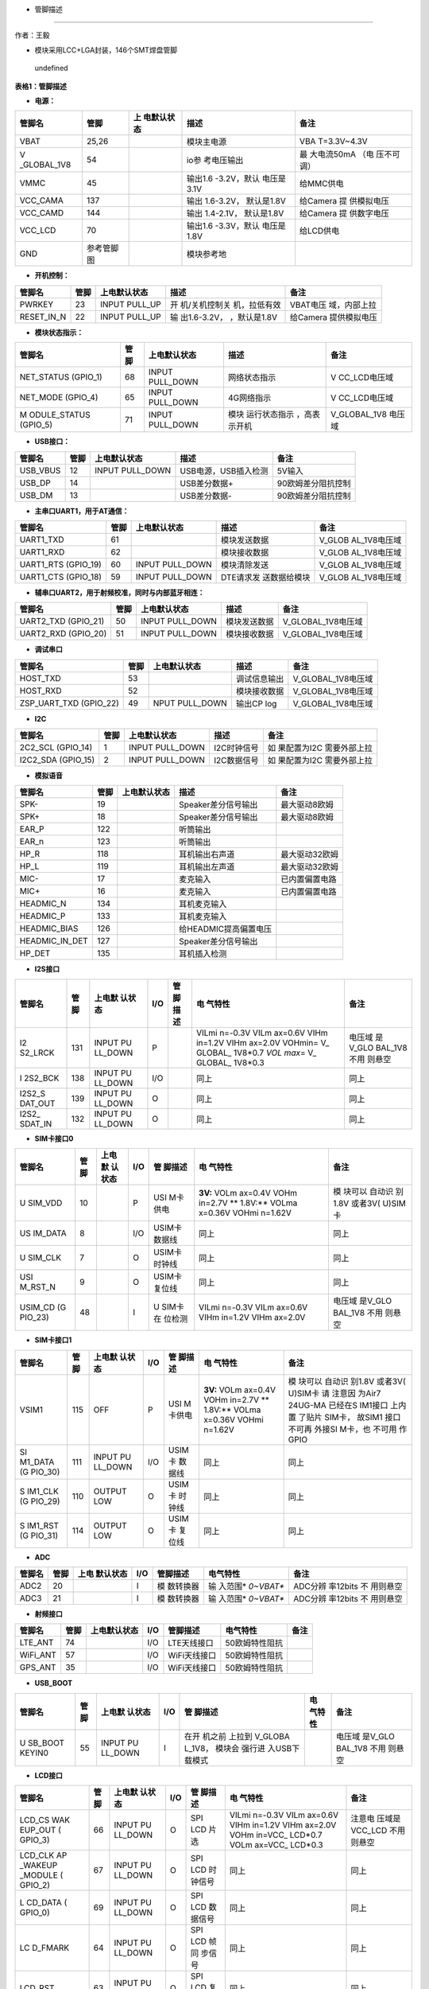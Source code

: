 - 管脚描述
==========

作者：王毅

-  模块采用LCC+LGA封装，146个SMT焊盘管脚

.. figure:: http://openluat-luatcommunity.oss-cn-hangzhou.aliyuncs.com/images/20201204145734665_微信图片_20201204145648.png
   :alt: undefined

   undefined

**表格1：管脚描述**

-  **电源：**

+-------------+------------+-------------+-------------+-------------+
| 管脚名      | 管脚       | 上          | 描述        | 备注        |
|             |            | 电默认状态  |             |             |
+=============+============+=============+=============+=============+
| VBAT        | 25,26      |             | 模块主电源  | VBA         |
|             |            |             |             | T=3.3V~4.3V |
+-------------+------------+-------------+-------------+-------------+
| V           | 54         |             | io参        | 最          |
| _GLOBAL_1V8 |            |             | 考电压输出  | 大电流50mA  |
|             |            |             |             | （电        |
|             |            |             |             | 压不可调）  |
+-------------+------------+-------------+-------------+-------------+
| VMMC        | 45         |             | 输出1.6     | 给MMC供电   |
|             |            |             | -3.2V，默认 |             |
|             |            |             | 电压是3.1V  |             |
+-------------+------------+-------------+-------------+-------------+
| VCC_CAMA    | 137        |             | 输出        | 给Camera    |
|             |            |             | 1.6-3.2V，  | 提          |
|             |            |             | 默认是1.8V  | 供模拟电压  |
+-------------+------------+-------------+-------------+-------------+
| VCC_CAMD    | 144        |             | 输出        | 给Camera    |
|             |            |             | 1.4-2.1V，  | 提          |
|             |            |             | 默认是1.8V  | 供数字电压  |
+-------------+------------+-------------+-------------+-------------+
| VCC_LCD     | 70         |             | 输出1.6     | 给LCD供电   |
|             |            |             | -3.3V，默认 |             |
|             |            |             | 电压是1.8V  |             |
+-------------+------------+-------------+-------------+-------------+
| GND         | 参考管脚图 |             | 模块参考地  |             |
+-------------+------------+-------------+-------------+-------------+

-  **开机控制：**

+------------+------+---------------+---------------+---------------+
| 管脚名     | 管脚 | 上电默认状态  | 描述          | 备注          |
+============+======+===============+===============+===============+
| PWRKEY     | 23   | INPUT PULL_UP | 开            | VBAT电压      |
|            |      |               | 机/关机控制关 | 域，内部上拉  |
|            |      |               | 机，拉低有效  |               |
+------------+------+---------------+---------------+---------------+
| RESET_IN_N | 22   | INPUT PULL_UP | 输            | 给Camera      |
|            |      |               | 出1.6-3.2V，  | 提供模拟电压  |
|            |      |               | ，默认是1.8V  |               |
+------------+------+---------------+---------------+---------------+

-  **模块状态指示：**

+--------------+------+--------------+--------------+--------------+
| 管脚名       | 管脚 | 上电默认状态 | 描述         | 备注         |
+==============+======+==============+==============+==============+
| NET_STATUS   | 68   | INPUT        | 网络状态指示 | V            |
| (GPIO_1)     |      | PULL_DOWN    |              | CC_LCD电压域 |
+--------------+------+--------------+--------------+--------------+
| NET_MODE     | 65   | INPUT        | 4G网络指示   | V            |
| (GPIO_4)     |      | PULL_DOWN    |              | CC_LCD电压域 |
+--------------+------+--------------+--------------+--------------+
| M            | 71   | INPUT        | 模块         | V_GLOBAL_1V8 |
| ODULE_STATUS |      | PULL_DOWN    | 运行状态指示 | 电压域       |
| (GPIO_5)     |      |              | ，高表示开机 |              |
+--------------+------+--------------+--------------+--------------+

-  **USB接口：**

======== ==== =============== ==================== ==================
管脚名   管脚 上电默认状态    描述                 备注
======== ==== =============== ==================== ==================
USB_VBUS 12   INPUT PULL_DOWN USB电源，USB插入检测 5V输入
USB_DP   14                   USB差分数据+         90欧姆差分阻抗控制
USB_DM   13                   USB差分数据-         90欧姆差分阻抗控制
======== ==== =============== ==================== ==================

-  **主串口UART1，用于AT通信：**

+--------------+------+--------------+--------------+--------------+
| 管脚名       | 管脚 | 上电默认状态 | 描述         | 备注         |
+==============+======+==============+==============+==============+
| UART1_TXD    | 61   |              | 模块发送数据 | V_GLOB       |
|              |      |              |              | AL_1V8电压域 |
+--------------+------+--------------+--------------+--------------+
| UART1_RXD    | 62   |              | 模块接收数据 | V_GLOB       |
|              |      |              |              | AL_1V8电压域 |
+--------------+------+--------------+--------------+--------------+
| UART1_RTS    | 60   | INPUT        | 模块清除发送 | V_GLOB       |
| (GPIO_19)    |      | PULL_DOWN    |              | AL_1V8电压域 |
+--------------+------+--------------+--------------+--------------+
| UART1_CTS    | 59   | INPUT        | DTE请求发    | V_GLOB       |
| (GPIO_18)    |      | PULL_DOWN    | 送数据给模块 | AL_1V8电压域 |
+--------------+------+--------------+--------------+--------------+

-  **辅串口UART2，用于射频校准，同时与内部蓝牙相连：**

=================== ==== =============== ============ ==================
管脚名              管脚 上电默认状态    描述         备注
=================== ==== =============== ============ ==================
UART2_TXD (GPIO_21) 50   INPUT PULL_DOWN 模块发送数据 V_GLOBAL_1V8电压域
UART2_RXD (GPIO_20) 51   INPUT PULL_DOWN 模块接收数据 V_GLOBAL_1V8电压域
=================== ==== =============== ============ ==================

-  **调试串口**

+------------------------+------+----------------+--------------+--------------------+
| 管脚名                 | 管脚 | 上电默认状态   | 描述         | 备注               |
+========================+======+================+==============+====================+
| HOST_TXD               | 53   |                | 调试信息输出 | V_GLOBAL_1V8电压域 |
+------------------------+------+----------------+--------------+--------------------+
| HOST_RXD               | 52   |                | 模块接收数据 | V_GLOBAL_1V8电压域 |
+------------------------+------+----------------+--------------+--------------------+
| ZSP_UART_TXD (GPIO_22) | 49   | NPUT PULL_DOWN | 输出CP log   | V_GLOBAL_1V8电压域 |
+------------------------+------+----------------+--------------+--------------------+

-  **I2C**

+--------------+------+--------------+-------------+--------------+
| 管脚名       | 管脚 | 上电默认状态 | 描述        | 备注         |
+==============+======+==============+=============+==============+
| 2C2_SCL      | 1    | INPUT        | I2C时钟信号 | 如           |
| (GPIO_14)    |      | PULL_DOWN    |             | 果配置为I2C  |
|              |      |              |             | 需要外部上拉 |
+--------------+------+--------------+-------------+--------------+
| I2C2_SDA     | 2    | INPUT        | I2C数据信号 | 如           |
| (GPIO_15)    |      | PULL_DOWN    |             | 果配置为I2C  |
|              |      |              |             | 需要外部上拉 |
+--------------+------+--------------+-------------+--------------+

-  **模拟语音**

============== ==== ============ ===================== ==============
管脚名         管脚 上电默认状态 描述                  备注
============== ==== ============ ===================== ==============
SPK-           19                Speaker差分信号输出   最大驱动8欧姆
SPK+           18                Speaker差分信号输出   最大驱动8欧姆
EAR_P          122               听筒输出              
EAR_n          123               听筒输出              
HP_R           118               耳机输出右声道        最大驱动32欧姆
HP_L           119               耳机输出左声道        最大驱动32欧姆
MIC-           17                麦克输入              已内置偏置电路
MIC+           16                麦克输入              已内置偏置电路
HEADMIC_N      134               耳机麦克输入          
HEADMIC_P      133               耳机麦克输入          
HEADMIC_BIAS   126               给HEADMIC提高偏置电压 
HEADMIC_IN_DET 127               Speaker差分信号输出   
HP_DET         135               耳机插入检测          
============== ==== ============ ===================== ==============

-  **I2S接口**

+---------+---------+---------+---------+---------+---------+---------+
| 管脚名  | 管脚    | 上电默  | I/O     | 管      | 电      | 备注    |
|         |         | 认状态  |         | 脚描述  | 气特性  |         |
+=========+=========+=========+=========+=========+=========+=========+
| I2      | 131     | INPUT   | P       |         | VILmi   | 电压域  |
| S2_LRCK |         | PU      |         |         | n=-0.3V | 是V_GLO |
|         |         | LL_DOWN |         |         | VILm    | BAL_1V8 |
|         |         |         |         |         | ax=0.6V | 不用    |
|         |         |         |         |         | VIHm    | 则悬空  |
|         |         |         |         |         | in=1.2V |         |
|         |         |         |         |         | VIHm    |         |
|         |         |         |         |         | ax=2.0V |         |
|         |         |         |         |         | VOHmin= |         |
|         |         |         |         |         | V_      |         |
|         |         |         |         |         | GLOBAL_ |         |
|         |         |         |         |         | 1V8*0.7 |         |
|         |         |         |         |         | *VOL    |         |
|         |         |         |         |         | max*\ = |         |
|         |         |         |         |         | V_      |         |
|         |         |         |         |         | GLOBAL_ |         |
|         |         |         |         |         | 1V8*0.3 |         |
+---------+---------+---------+---------+---------+---------+---------+
| I       | 138     | INPUT   | I/O     |         | 同上    | 同上    |
| 2S2_BCK |         | PU      |         |         |         |         |
|         |         | LL_DOWN |         |         |         |         |
+---------+---------+---------+---------+---------+---------+---------+
| I2S2_S  | 139     | INPUT   | O       |         | 同上    | 同上    |
| DAT_OUT |         | PU      |         |         |         |         |
|         |         | LL_DOWN |         |         |         |         |
+---------+---------+---------+---------+---------+---------+---------+
| I2S2_   | 132     | INPUT   | O       |         | 同上    | 同上    |
| SDAT_IN |         | PU      |         |         |         |         |
|         |         | LL_DOWN |         |         |         |         |
+---------+---------+---------+---------+---------+---------+---------+

-  **SIM卡接口0**

+---------+---------+---------+---------+---------+---------+---------+
| 管脚名  | 管脚    | 上电默  | I/O     | 管      | 电      | 备注    |
|         |         | 认状态  |         | 脚描述  | 气特性  |         |
+=========+=========+=========+=========+=========+=========+=========+
| U       | 10      |         | P       | USI     | **3V:** | 模      |
| SIM_VDD |         |         |         | M卡供电 | VOLm    | 块可以  |
|         |         |         |         |         | ax=0.4V | 自动识  |
|         |         |         |         |         | VOHm    | 别1.8V  |
|         |         |         |         |         | in=2.7V | 或者3V( |
|         |         |         |         |         | **      | U)SIM卡 |
|         |         |         |         |         | 1.8V:** |         |
|         |         |         |         |         | VOLma   |         |
|         |         |         |         |         | x=0.36V |         |
|         |         |         |         |         | VOHmi   |         |
|         |         |         |         |         | n=1.62V |         |
+---------+---------+---------+---------+---------+---------+---------+
| US      | 8       |         | I/O     | USIM卡  | 同上    | 同上    |
| IM_DATA |         |         |         | 数据线  |         |         |
+---------+---------+---------+---------+---------+---------+---------+
| U       | 7       |         | O       | USIM卡  | 同上    | 同上    |
| SIM_CLK |         |         |         | 时钟线  |         |         |
+---------+---------+---------+---------+---------+---------+---------+
| USI     | 9       |         | O       | USIM卡  | 同上    | 同上    |
| M_RST_N |         |         |         | 复位线  |         |         |
+---------+---------+---------+---------+---------+---------+---------+
| USIM_CD | 48      |         | I       | U       | VILmi   | 电压域  |
| (G      |         |         |         | SIM卡在 | n=-0.3V | 是V_GLO |
| PIO_23) |         |         |         | 位检测  | VILm    | BAL_1V8 |
|         |         |         |         |         | ax=0.6V | 不用    |
|         |         |         |         |         | VIHm    | 则悬空  |
|         |         |         |         |         | in=1.2V |         |
|         |         |         |         |         | VIHm    |         |
|         |         |         |         |         | ax=2.0V |         |
+---------+---------+---------+---------+---------+---------+---------+

-  **SIM卡接口1**

+---------+---------+---------+---------+---------+---------+---------+
| 管脚名  | 管脚    | 上电默  | I/O     | 管      | 电      | 备注    |
|         |         | 认状态  |         | 脚描述  | 气特性  |         |
+=========+=========+=========+=========+=========+=========+=========+
| VSIM1   | 115     | OFF     | P       | USI     | **3V:** | 模      |
|         |         |         |         | M卡供电 | VOLm    | 块可以  |
|         |         |         |         |         | ax=0.4V | 自动识  |
|         |         |         |         |         | VOHm    | 别1.8V  |
|         |         |         |         |         | in=2.7V | 或者3V( |
|         |         |         |         |         | **      | U)SIM卡 |
|         |         |         |         |         | 1.8V:** | 请      |
|         |         |         |         |         | VOLma   | 注意因  |
|         |         |         |         |         | x=0.36V | 为Air7  |
|         |         |         |         |         | VOHmi   | 24UG-MA |
|         |         |         |         |         | n=1.62V | 已经在S |
|         |         |         |         |         |         | IM1接口 |
|         |         |         |         |         |         | 上内置  |
|         |         |         |         |         |         | 了贴片  |
|         |         |         |         |         |         | SIM卡， |
|         |         |         |         |         |         | 故SIM1  |
|         |         |         |         |         |         | 接口    |
|         |         |         |         |         |         | 不可再  |
|         |         |         |         |         |         | 外接SI  |
|         |         |         |         |         |         | M卡，也 |
|         |         |         |         |         |         | 不可用  |
|         |         |         |         |         |         | 作GPIO  |
+---------+---------+---------+---------+---------+---------+---------+
| SI      | 111     | INPUT   | I/O     | USIM卡  | 同上    | 同上    |
| M1_DATA |         | PU      |         | 数据线  |         |         |
| (G      |         | LL_DOWN |         |         |         |         |
| PIO_30) |         |         |         |         |         |         |
+---------+---------+---------+---------+---------+---------+---------+
| S       | 110     | OUTPUT  | O       | USIM卡  | 同上    | 同上    |
| IM1_CLK |         | LOW     |         | 时钟线  |         |         |
| (G      |         |         |         |         |         |         |
| PIO_29) |         |         |         |         |         |         |
+---------+---------+---------+---------+---------+---------+---------+
| S       | 114     | OUTPUT  | O       | USIM卡  | 同上    | 同上    |
| IM1_RST |         | LOW     |         | 复位线  |         |         |
| (G      |         |         |         |         |         |         |
| PIO_31) |         |         |         |         |         |         |
+---------+---------+---------+---------+---------+---------+---------+

-  **ADC**

+--------+------+-----------+-----+-----------+-----------+-----------+
| 管脚名 | 管脚 | 上电      | I/O | 管脚描述  | 电气特性  | 备注      |
|        |      | 默认状态  |     |           |           |           |
+========+======+===========+=====+===========+===========+===========+
| ADC2   | 20   |           | I   | 模        | 输        | ADC分辨   |
|        |      |           |     | 数转换器  | 入范围\ * | 率12bits  |
|        |      |           |     |           | *0~VBAT** | 不        |
|        |      |           |     |           |           | 用则悬空  |
+--------+------+-----------+-----+-----------+-----------+-----------+
| ADC3   | 21   |           | I   | 模        | 输        | ADC分辨   |
|        |      |           |     | 数转换器  | 入范围\ * | 率12bits  |
|        |      |           |     |           | *0~VBAT** | 不        |
|        |      |           |     |           |           | 用则悬空  |
+--------+------+-----------+-----+-----------+-----------+-----------+

-  **射频接口**

======== ==== ============ === ============ ============== ====
管脚名   管脚 上电默认状态 I/O 管脚描述     电气特性       备注
======== ==== ============ === ============ ============== ====
LTE_ANT  74                I/O LTE天线接口  50欧姆特性阻抗 
WiFi_ANT 57                I/O WiFi天线接口 50欧姆特性阻抗 
GPS_ANT  35                I/O WiFi天线接口 50欧姆特性阻抗 
======== ==== ============ === ============ ============== ====

-  **USB_BOOT**

+---------+---------+---------+---------+---------+---------+---------+
| 管脚名  | 管脚    | 上电默  | I/O     | 管      | 电      | 备注    |
|         |         | 认状态  |         | 脚描述  | 气特性  |         |
+=========+=========+=========+=========+=========+=========+=========+
| U       | 55      | INPUT   | I       | 在开    |         | 电压域  |
| SB_BOOT |         | PU      |         | 机之前  |         | 是V_GLO |
| KEYIN0  |         | LL_DOWN |         | 上拉到  |         | BAL_1V8 |
|         |         |         |         | V_GLOBA |         | 不用    |
|         |         |         |         | L_1V8， |         | 则悬空  |
|         |         |         |         | 模块会  |         |         |
|         |         |         |         | 强行进  |         |         |
|         |         |         |         | 入USB下 |         |         |
|         |         |         |         | 载模式  |         |         |
+---------+---------+---------+---------+---------+---------+---------+

-  **LCD接口**

+---------+---------+---------+---------+---------+---------+---------+
| 管脚名  | 管脚    | 上电默  | I/O     | 管      | 电      | 备注    |
|         |         | 认状态  |         | 脚描述  | 气特性  |         |
+=========+=========+=========+=========+=========+=========+=========+
| LCD_CS  | 66      | INPUT   | O       | SPI LCD | VILmi   | 注意电  |
| WAK     |         | PU      |         | 片选    | n=-0.3V | 压域是  |
| EUP_OUT |         | LL_DOWN |         |         | VILm    | VCC_LCD |
| (       |         |         |         |         | ax=0.6V | 不用    |
| GPIO_3) |         |         |         |         | VIHm    | 则悬空  |
|         |         |         |         |         | in=1.2V |         |
|         |         |         |         |         | VIHm    |         |
|         |         |         |         |         | ax=2.0V |         |
|         |         |         |         |         | VOHm    |         |
|         |         |         |         |         | in=VCC_ |         |
|         |         |         |         |         | LCD*0.7 |         |
|         |         |         |         |         | VOLm    |         |
|         |         |         |         |         | ax=VCC_ |         |
|         |         |         |         |         | LCD*0.3 |         |
+---------+---------+---------+---------+---------+---------+---------+
| LCD_CLK | 67      | INPUT   | O       | SPI LCD | 同上    | 同上    |
| AP      |         | PU      |         | 时      |         |         |
| _WAKEUP |         | LL_DOWN |         | 钟信号  |         |         |
| _MODULE |         |         |         |         |         |         |
| (       |         |         |         |         |         |         |
| GPIO_2) |         |         |         |         |         |         |
+---------+---------+---------+---------+---------+---------+---------+
| L       | 69      | INPUT   | O       | SPI LCD | 同上    | 同上    |
| CD_DATA |         | PU      |         | 数      |         |         |
| (       |         | LL_DOWN |         | 据信号  |         |         |
| GPIO_0) |         |         |         |         |         |         |
+---------+---------+---------+---------+---------+---------+---------+
| LC      | 64      | INPUT   | O       | SPI LCD | 同上    | 同上    |
| D_FMARK |         | PU      |         | 帧同    |         |         |
|         |         | LL_DOWN |         | 步信号  |         |         |
+---------+---------+---------+---------+---------+---------+---------+
| LCD_RST | 63      | INPUT   | O       | SPI LCD | 同上    | 同上    |
|         |         | PU      |         | 复      |         |         |
|         |         | LL_DOWN |         | 位信号  |         |         |
+---------+---------+---------+---------+---------+---------+---------+
| LCD_SEL | 65      | INPUT   | O       | SPI LCD | 同上    | 同上    |
| N       |         | PU      |         | 选择    |         |         |
| ET_MODE |         | LL_DOWN |         |         |         |         |
| (       |         |         |         |         |         |         |
| GPIO_4) |         |         |         |         |         |         |
+---------+---------+---------+---------+---------+---------+---------+
| LCD_DC  | 68      | INPUT   | O       | SPI LCD | 同上    | 同上    |
| NET     |         | PU      |         | 数据命  |         |         |
| _STATUS |         | LL_DOWN |         | 令选择  |         |         |
| (       |         |         |         |         |         |         |
| GPIO_1) |         |         |         |         |         |         |
+---------+---------+---------+---------+---------+---------+---------+

-  **键盘阵列**

+---------+---------+---------+---------+---------+---------+---------+
| 管脚名  | 管脚    | 上电默  | I/O     | 管      | 电      | 备注    |
|         |         | 认状态  |         | 脚描述  | 气特性  |         |
+=========+=========+=========+=========+=========+=========+=========+
| KEYIN0  | 55      |         | I       | 扫描键  | VILmi   | 电压域  |
| U       |         |         |         | 盘输入0 | n=-0.3V | 是V_GLO |
| SB_BOOT |         |         |         |         | VILm    | BAL_1V8 |
|         |         |         |         |         | ax=0.6V | 不用    |
|         |         |         |         |         | VIHm    | 则悬空  |
|         |         |         |         |         | in=1.2V |         |
|         |         |         |         |         | VIHm    |         |
|         |         |         |         |         | ax=2.0V |         |
|         |         |         |         |         | VOHmin= |         |
|         |         |         |         |         | V_      |         |
|         |         |         |         |         | GLOBAL_ |         |
|         |         |         |         |         | 1V8*0.7 |         |
|         |         |         |         |         | VOLmax= |         |
|         |         |         |         |         | V_      |         |
|         |         |         |         |         | GLOBAL_ |         |
|         |         |         |         |         | 1V8*0.3 |         |
+---------+---------+---------+---------+---------+---------+---------+
| KEYIN1  | 108     |         | I       | 扫描键  | 同上    | 同上    |
|         |         |         |         | 盘输入1 |         |         |
+---------+---------+---------+---------+---------+---------+---------+
| KEYIN2  | 109     |         | I       | 扫描键  | 同上    | 同上    |
|         |         |         |         | 盘输入2 |         |         |
+---------+---------+---------+---------+---------+---------+---------+
| KEYIN3  | 104     |         | I       | 扫描键  | 同上    | 同上    |
|         |         |         |         | 盘输入3 |         |         |
+---------+---------+---------+---------+---------+---------+---------+
| KEYIN4  | 105     |         | I       | 扫描键  | 同上    | 同上    |
|         |         |         |         | 盘输入4 |         |         |
+---------+---------+---------+---------+---------+---------+---------+
| KEYIN5  | 100     |         | I       | 扫描键  | 同上    | 同上    |
|         |         |         |         | 盘输入5 |         |         |
+---------+---------+---------+---------+---------+---------+---------+
| KEYOUT0 | 101     |         | O       | 扫描键  | 同上    | 同上    |
|         |         |         |         | 盘输出0 |         |         |
+---------+---------+---------+---------+---------+---------+---------+
| KEYOUT1 | 96      |         | O       | 扫描键  | 同上    | 同上    |
|         |         |         |         | 盘输出1 |         |         |
+---------+---------+---------+---------+---------+---------+---------+
| KEYOUT2 | 97      |         | O       | 扫描键  | 同上    | 同上    |
|         |         |         |         | 盘输出2 |         |         |
+---------+---------+---------+---------+---------+---------+---------+
| KEYOUT3 | 89      |         | O       | 扫描键  | 同上    | 同上    |
|         |         |         |         | 盘输出3 |         |         |
+---------+---------+---------+---------+---------+---------+---------+

-  **Camera 接口**

+---------+---------+---------+---------+---------+---------+---------+
| 管脚名  | 管脚    | 上电默  | I/O     | 管      | 电      | 备注    |
|         |         | 认状态  |         | 脚描述  | 气特性  |         |
+=========+=========+=========+=========+=========+=========+=========+
| C       | 120     | INPUT   | O       | 关闭    | VILmi   | 电压域  |
| AM_PWDN |         | PU      |         | Camera  | n=-0.3V | 是V_GLO |
|         |         | LL_DOWN |         |         | VILm    | BAL_1V8 |
|         |         |         |         |         | ax=0.6V | 不用    |
|         |         |         |         |         | VIHm    | 则悬空  |
|         |         |         |         |         | in=1.2V |         |
|         |         |         |         |         | VIHm    |         |
|         |         |         |         |         | ax=2.0V |         |
|         |         |         |         |         | VOHmin= |         |
|         |         |         |         |         | V_      |         |
|         |         |         |         |         | GLOBAL_ |         |
|         |         |         |         |         | 1V8*0.7 |         |
|         |         |         |         |         | VOLmax= |         |
|         |         |         |         |         | V_      |         |
|         |         |         |         |         | GLOBAL_ |         |
|         |         |         |         |         | 1V8*0.3 |         |
+---------+---------+---------+---------+---------+---------+---------+
| CAM_RST | 116     | INPUT   | O       | 重启    | 同上    | 同上    |
|         |         | PU      |         | Camera  |         |         |
|         |         | LL_DOWN |         |         |         |         |
+---------+---------+---------+---------+---------+---------+---------+
| CAM     | 112     | INPUT   | O       | Camera  | 同上    | 同上    |
| _REFCLK |         | PU      |         | 基      |         |         |
|         |         | LL_DOWN |         | 准时钟  |         |         |
+---------+---------+---------+---------+---------+---------+---------+
| CAM_SCK | 113     | INPUT   | I       | SPI     | 同上    | 同上    |
|         |         | PU      |         | Camera  |         |         |
|         |         | LL_DOWN |         | 时      |         |         |
|         |         |         |         | 钟输入  |         |         |
+---------+---------+---------+---------+---------+---------+---------+
| CAM_SI0 | 117     | INPUT   | I       | SPI     | 同上    | 同上    |
|         |         | PU      |         | Camer数 |         |         |
|         |         | LL_DOWN |         | 据输入0 |         |         |
+---------+---------+---------+---------+---------+---------+---------+
| CAM_SI1 | 121     | INPUT   | I       | SPI     | 同上    | 同上    |
|         |         | PU      |         | Camer数 |         |         |
|         |         | LL_DOWN |         | 据输入1 |         |         |
+---------+---------+---------+---------+---------+---------+---------+
| CAMI    | 4       | INPUT   | I/O     | Camera  | 同上    | 同上    |
| 2C_SDA1 |         | PULL_UP |         | I2C     |         |         |
| (G      |         |         |         |         |         |         |
| PIO_17) |         |         |         |         |         |         |
+---------+---------+---------+---------+---------+---------+---------+
| CAMI    | 3       | INPUT   | O       |         | 同上    | 同上    |
| 2C_SCL1 |         | PULL_UP |         |         |         |         |
| (G      |         |         |         |         |         |         |
| PIO_16) |         |         |         |         |         |         |
+---------+---------+---------+---------+---------+---------+---------+

-  **SPI接口**

+---------+---------+---------+---------+---------+---------+---------+
| 管脚名  | 管脚    | 上电默  | I/O     | 管      | 电      | 备注    |
|         |         | 认状态  |         | 脚描述  | 气特性  |         |
+=========+=========+=========+=========+=========+=========+=========+
| SP      | 32      | INPUT   | IO      | SPI数   | VILmi   | 电压域  |
| I1_DOUT |         | PU      |         | 据输出  | n=-0.3V | 是V_GLO |
| （GP    |         | LL_DOWN |         |         | VILm    | BAL_1V8 |
| IO_11） |         |         |         |         | ax=0.6V | 不用    |
|         |         |         |         |         | VIHm    | 则悬空  |
|         |         |         |         |         | in=1.2V |         |
|         |         |         |         |         | VIHm    |         |
|         |         |         |         |         | ax=2.0V |         |
|         |         |         |         |         | VOHmin= |         |
|         |         |         |         |         | V_      |         |
|         |         |         |         |         | GLOBAL_ |         |
|         |         |         |         |         | 1V8*0.7 |         |
|         |         |         |         |         | VOLmax= |         |
|         |         |         |         |         | V_      |         |
|         |         |         |         |         | GLOBAL_ |         |
|         |         |         |         |         | 1V8*0.3 |         |
+---------+---------+---------+---------+---------+---------+---------+
| S       | 30      | INPUT   | IO      | SPI数   | 同上    | 同上    |
| PI1_DIN |         | PU      |         | 据输入  |         |         |
| （GP    |         | LL_DOWN |         |         |         |         |
| IO_12） |         |         |         |         |         |         |
+---------+---------+---------+---------+---------+---------+---------+
| S       | 29      | INPUT   | IO      | SPI时   | 同上    | 同上    |
| PI1_CLK |         | PU      |         | 钟信号  |         |         |
| （G     |         | LL_DOWN |         |         |         |         |
| PIO_9） |         |         |         |         |         |         |
+---------+---------+---------+---------+---------+---------+---------+
| SPI1_CS | 31      | INPUT   | IO      | SPI片   | 同上    | 同上    |
| （GP    |         | PU      |         | 选信号  |         |         |
| IO_10） |         | LL_DOWN |         |         |         |         |
+---------+---------+---------+---------+---------+---------+---------+

-  **MMC接口**

+---------+---------+---------+---------+---------+---------+---------+
| 管脚名  | 管脚    | 上电默  | I/O     | 管      | 电      | 备注    |
|         |         | 认状态  |         | 脚描述  | 气特性  |         |
+=========+=========+=========+=========+=========+=========+=========+
| MMC1_D  | 39      | INPUT   | IO      | 通      | VILmi   | 注意    |
| AT2（GP |         | PULL_UP |         | 用GPIO  | n=-0.3V | 电压域  |
| IO_27） |         |         |         | 目前    | VILm    | 是VMMC  |
|         |         |         |         | 不支持S | ax=0.6V | 不用    |
|         |         |         |         | DIO接口 | VIHm    | 则悬空  |
|         |         |         |         |         | in=1.2V |         |
|         |         |         |         |         | VIHm    |         |
|         |         |         |         |         | ax=2.0V |         |
|         |         |         |         |         | V       |         |
|         |         |         |         |         | OHmin=V |         |
|         |         |         |         |         | MMC*0.7 |         |
|         |         |         |         |         | V       |         |
|         |         |         |         |         | OLmax=V |         |
|         |         |         |         |         | MMC*0.3 |         |
+---------+---------+---------+---------+---------+---------+---------+
| MMC1_D  | 40      | INPUT   | IO      | 同上    | 同上    | 同上    |
| AT3（GP |         | PULL_UP |         |         |         |         |
| IO_28） |         |         |         |         |         |         |
+---------+---------+---------+---------+---------+---------+---------+
| MMC1_   | 41      | INPUT   | IO      | 同上    | 同上    | 同上    |
| CMD（GP |         | PULL_UP |         |         |         |         |
| IO_24） |         |         |         |         |         |         |
+---------+---------+---------+---------+---------+---------+---------+
| M       | 42      | OUTPUT  | IO      | 同上    | 同上    | 同上    |
| MC1_CLK |         | CLK     |         |         |         |         |
+---------+---------+---------+---------+---------+---------+---------+
| MMC1_D  | 43      | INPUT   | IO      | 同上    | 同上    | 同上    |
| AT0（GP |         | PULL_UP |         |         |         |         |
| IO_25） |         |         |         |         |         |         |
+---------+---------+---------+---------+---------+---------+---------+
| MMC1_D  | 44      | INPUT   | IO      | 同上    | 同上    | 同上    |
| AT1（GP |         | PULL_UP |         |         |         |         |
| IO_26） |         |         |         |         |         |         |
+---------+---------+---------+---------+---------+---------+---------+

-  **GPIO**

+---------+---------+---------+---------+---------+---------+---------+
| 管脚名  | 管脚    | 上电默  | I/O     | 管      | 电      | 备注    |
|         |         | 认状态  |         | 脚描述  | 气特性  |         |
+=========+=========+=========+=========+=========+=========+=========+
| AP      | 67      | INPUT   | I       | 唤      | VILmi   | 电压域  |
| _WAKEUP |         | PU      |         | 醒模块  | n=-0.3V | 是V_GLO |
| _MODULE |         | LL_DOWN |         |         | VILm    | BAL_1V8 |
| LCD_CLK |         |         |         |         | ax=0.6V | 拉低唤  |
| (       |         |         |         |         | VIHm    | 醒模块  |
| GPIO_2) |         |         |         |         | in=1.2V |         |
|         |         |         |         |         | VIHm    |         |
|         |         |         |         |         | ax=2.0V |         |
|         |         |         |         |         | VOHmin= |         |
|         |         |         |         |         | V_      |         |
|         |         |         |         |         | GLOBAL_ |         |
|         |         |         |         |         | 1V8*0.7 |         |
|         |         |         |         |         | VOLmax= |         |
|         |         |         |         |         | V_      |         |
|         |         |         |         |         | GLOBAL_ |         |
|         |         |         |         |         | 1V8*0.3 |         |
+---------+---------+---------+---------+---------+---------+---------+
| WAK     | 66      | INPUT   | O       | 唤醒AP  | 同上    | 电压域  |
| EUP_OUT |         | PU      |         |         |         | 是V_GLO |
| LCD_CS  |         | LL_DOWN |         |         |         | BAL_1V8 |
| (       |         |         |         |         |         |         |
| GPIO_3) |         |         |         |         |         |         |
+---------+---------+---------+---------+---------+---------+---------+
| GPIO_7  | 106     | INPUT   | IO      | 通      |         | 电压域  |
|         |         | PU      |         | 用GPIO  |         | 是V_GLO |
|         |         | LL_DOWN |         |         |         | BAL_1V8 |
|         |         |         |         |         |         | 不用    |
|         |         |         |         |         |         | 则悬空  |
+---------+---------+---------+---------+---------+---------+---------+
| GPIO_13 | 5       | INPUT   | IO      | 请注    |         | 电压域  |
|         |         | PU      |         | 意上电  |         | 是V_GLO |
|         |         | LL_DOWN |         | 的时候  |         | BAL_1V8 |
|         |         |         |         | 不要把  |         | 不用    |
|         |         |         |         | GPIO_1  |         | 则悬空  |
|         |         |         |         | 3拉高到 |         |         |
|         |         |         |         | V_GLOBA |         |         |
|         |         |         |         | L_1V8， |         |         |
|         |         |         |         | 如      |         |         |
|         |         |         |         | 果上电  |         |         |
|         |         |         |         | 的时候  |         |         |
|         |         |         |         | 拉高到  |         |         |
|         |         |         |         | V_GLOBA |         |         |
|         |         |         |         | L_1V8， |         |         |
|         |         |         |         | 模块会  |         |         |
|         |         |         |         | 进入校  |         |         |
|         |         |         |         | 准模式  |         |         |
|         |         |         |         | ，不正  |         |         |
|         |         |         |         | 常开机  |         |         |
+---------+---------+---------+---------+---------+---------+---------+

-  **背光控制** \| 管脚名 \| 管脚 \| 上电默认状态 \| I/O \| 管脚描述 \|
   电气特性 \| 备注 \| \| ———— \| ———— \| ———— \| ———— \| ———— \|————
   \|———— \| \| FLASH_IB \|140\| \| O \| 开漏输出，最大支持300mA \| \|
   不用则悬空 \| \| RGB_IB0 \|136 \| \| O \| 开漏输出，最大支持100mA \|
   \| 不用则悬空 \| \| RGB_IB1 \|141 \| \| O \| 开漏输出，最大支持100mA
   \| \| 不用则悬空 \| \| RGB_IB2 \|142 \| \| O \|
   开漏输出，最大支持100mA \| \| 不用则悬空 \| \| RGB_IB3 \|143 \| \| O
   \| 开漏输出，最大支持100mA \| \|不用则悬空 \|

-  **充电控制** \| 管脚名 \| 管脚 \| 上电默认状态 \| I/O \| 管脚描述 \|
   电气特性 \| 备注 \| \| ———— \| ———— \| ———— \| ———— \| ———— \|————
   \|———— \| \| ISENSE \|129\| \| I \| 配合精密电阻来检测充电电流 \| \|
   不用则悬空 \| \| VDRV \|128 \| \| O \| 控制充电MOSFET，调节充电电流
   \| \|不用则悬空 \|

-  **PWM** \| 管脚名 \| 管脚 \| 上电默认状态 \| I/O \| 管脚描述 \|
   电气特性 \| 备注 \| \| ———— \| ———— \| ———— \| ———— \| ———— \|————
   \|———— \| \| PWM_PWT_OUT GPIO_5 \|71\| INPUT PULL_DOWN \| O \|
   可以输出频率和占空比可调的PWM波形 \| V_GLOBAL_1V8 \|不用则悬空 \| \|
   PWM_LPG_OUT GPIO_13 \|5 \| INPUT PULL_DOWN \| O \|
   可以输出频率和占空比固定的波形 \| V_GLOBAL_1V8 \| 不用则悬空 \| \|
   PWM_PWL_OUT_0 \|99 \| INPUT PULL_DOWN \| O \|
   输出频率不固定（一直在变化）但是占空比固定（可以调节）的波形 \|
   V_GLOBAL_1V8 \| 不用则悬空 \| \| PWM_PWL_OUT_1 GPIO_7 \|106 \| INPUT
   PULL_DOWN \| O \|
   输出频率不固定（一直在变化）但是占空比固定（可以调节）的波形 \|
   V_GLOBAL_1V8 \| 不用则悬空 \|

-  **时钟输出** \| 管脚名 \| 管脚 \| 上电默认状态 \| I/O \| 管脚描述 \|
   电气特性 \| 备注 \| \| ———— \| ———— \| ———— \| ———— \| ———— \|————
   \|———— \| \| CLK_26M \|107\| \| O \| 输出26M 时钟 \| \|不用则悬空 \|

-  **充电控制** \| 管脚名 \| 管脚 \| 上电默认状态 \| I/O \| 管脚描述 \|
   电气特性 \| 备注 \| \| ———— \| ———— \| ———— \| ———— \| ———— \|————
   \|———— \| \| ISENSE \|129\| \| I \| 配合精密电阻来检测充电电流 \| \|
   不用则悬空 \| \| VDRV \|128 \| \| O \| 控制充电MOSFET，调节充电电流
   \| \|不用则悬空 \|

-  **GPS** \| 管脚名 \| 管脚 \| 上电默认状态 \| I/O \| 管脚描述 \|
   电气特性 \| 备注 \| \| ———— \| ———— \| ———— \| ———— \| ———— \|————
   \|———— \| \|1PPS \|37\| \| O \| 每秒输出一个脉冲， 用于GPS授时 \|
   VDD_GPS \|不用则悬空 \| \| VDD_GPS \|38 \| \| \|
   模块内部3.3V供电，保持悬空 \| VDD_GPS \| 保持悬空 \| \|UART3_RXD
   GPS_TXD \|46 \| \| \| GPS数据输出， 模块内部连接到UIS8910的UART3_RXD
   \| VDD_GPS \| 保持悬空 \| \|UART3_TXD GPS_RXD|47 \| \| \|
   GPS数据输入， 模块内部连接到UIS8910的UART3_TXD \| VDD_GPS \| 保持悬空
   \|

-  **保留管脚**

+---------+---------+---------+-----+---------+---------+---------+
| 管脚名  | 管脚    | 上电默  | I/O | 管      | 电      | 备注    |
|         |         | 认状态  |     | 脚描述  | 气特性  |         |
+=========+=========+=========+=====+=========+=========+=========+
| R       | 77 78   |         |     | 悬      |         | 悬      |
| ESERVED | 80 81   |         |     | 空处理  |         | 空处理  |
|         | 84 85   |         |     |         |         |         |
|         | 87 92   |         |     |         |         |         |
|         | 93 124  |         |     |         |         |         |
|         | 130     |         |     |         |         |         |
+---------+---------+---------+-----+---------+---------+---------+
| PSM_    | 98      |         |     | 模块    |         | 悬      |
| EXT_INT |         |         |     | 内部使  |         | 空处理  |
|         |         |         |     | 用，悬  |         |         |
|         |         |         |     | 空处理  |         |         |
+---------+---------+---------+-----+---------+---------+---------+
